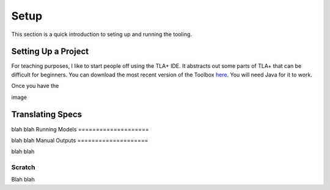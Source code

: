 .. _setup:

+++++++
Setup
+++++++

This section is a quick introduction to seting up and running the tooling.

Setting Up a Project
=======================

For teaching purposes, I like to start people off using the TLA+ IDE. It abstracts out some parts of TLA+ that can be difficult for beginners. You can download the most recent version of the Toolbox `here <https://github.com/tlaplus/tlaplus/releases/tag/v1.8.0>`_. You will need Java for it to work.

Once you have the 

image

Translating Specs
====================

blah blah
Running Models
====================

blah blah
Manual Outputs
====================

blah blah

.. _scratch:

Scratch
------------

Blah blah
